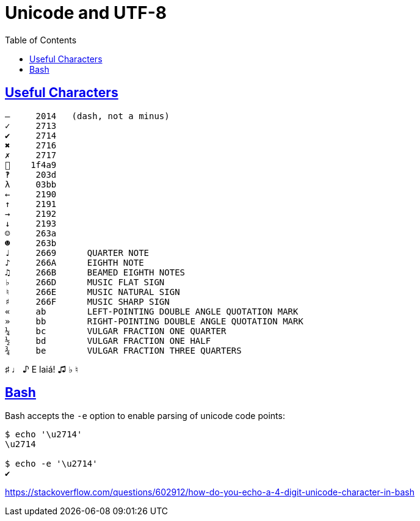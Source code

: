 = Unicode and UTF-8
:linkcss!:
:webfonts!:
:icons!: font
:source-highlighter: pygments
:pygments-css: style
:sectlinks:
:toc: left

== Useful Characters

----
—     2014   (dash, not a minus)
✓     2713
✔     2714
✖     2716
✗     2717
💩    1f4a9
‽     203d
λ     03bb
←     2190
↑     2191
→     2192
↓     2193
☺     263a
☻     263b
♩     2669      QUARTER NOTE
♪     266A      EIGHTH NOTE
♫     266B      BEAMED EIGHTH NOTES
♭     266D      MUSIC FLAT SIGN
♮     266E      MUSIC NATURAL SIGN
♯     266F      MUSIC SHARP SIGN
«     ab        LEFT-POINTING DOUBLE ANGLE QUOTATION MARK
»     bb        RIGHT-POINTING DOUBLE ANGLE QUOTATION MARK
¼     bc        VULGAR FRACTION ONE QUARTER
½     bd        VULGAR FRACTION ONE HALF
¾     be        VULGAR FRACTION THREE QUARTERS
----

♯ ♩ ♪ E laiá! ♫ ♭ ♮


== Bash

Bash accepts the `-e` option to enable parsing of unicode code points:

[source,plain]
----
$ echo '\u2714'
\u2714

$ echo -e '\u2714'
✔
----

https://stackoverflow.com/questions/602912/how-do-you-echo-a-4-digit-unicode-character-in-bash


